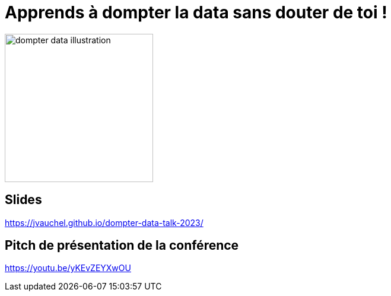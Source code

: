 = Apprends à dompter la data sans douter de toi !

image:images/dompter-data-illustration.jpg[width=250]

== Slides

https://jvauchel.github.io/dompter-data-talk-2023/

== Pitch de présentation de la conférence

https://youtu.be/yKEvZEYXwOU